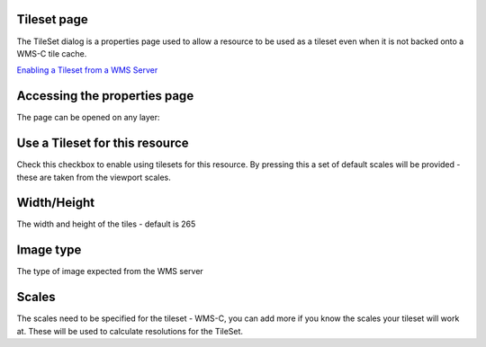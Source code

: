


Tileset page
~~~~~~~~~~~~

The TileSet dialog is a properties page used to allow a resource to be
used as a tileset even when it is not backed onto a WMS-C tile cache.



`Enabling a Tileset from a WMS Server`_



Accessing the properties page
~~~~~~~~~~~~~~~~~~~~~~~~~~~~~

The page can be opened on any layer:





Use a Tileset for this resource
~~~~~~~~~~~~~~~~~~~~~~~~~~~~~~~

Check this checkbox to enable using tilesets for this resource. By
pressing this a set of default scales will be provided - these are
taken from the viewport scales.



Width/Height
~~~~~~~~~~~~

The width and height of the tiles - default is 265



Image type
~~~~~~~~~~

The type of image expected from the WMS server



Scales
~~~~~~

The scales need to be specified for the tileset - WMS-C, you can add
more if you know the scales your tileset will work at. These will be
used to calculate resolutions for the TileSet.

.. _Enabling a Tileset from a WMS Server: Enabling a Tileset from a WMS Server.html



